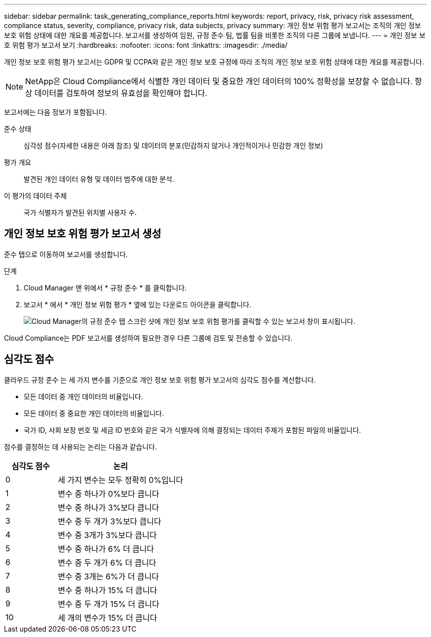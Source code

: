 ---
sidebar: sidebar 
permalink: task_generating_compliance_reports.html 
keywords: report, privacy, risk, privacy risk assessment, compliance status, severity, compliance, privacy risk, data subjects, privacy 
summary: 개인 정보 위험 평가 보고서는 조직의 개인 정보 보호 위험 상태에 대한 개요를 제공합니다. 보고서를 생성하여 임원, 규정 준수 팀, 법률 팀을 비롯한 조직의 다른 그룹에 보냅니다. 
---
= 개인 정보 보호 위험 평가 보고서 보기
:hardbreaks:
:nofooter: 
:icons: font
:linkattrs: 
:imagesdir: ./media/


[role="lead"]
개인 정보 보호 위험 평가 보고서는 GDPR 및 CCPA와 같은 개인 정보 보호 규정에 따라 조직의 개인 정보 보호 위험 상태에 대한 개요를 제공합니다.


NOTE: NetApp은 Cloud Compliance에서 식별한 개인 데이터 및 중요한 개인 데이터의 100% 정확성을 보장할 수 없습니다. 항상 데이터를 검토하여 정보의 유효성을 확인해야 합니다.

보고서에는 다음 정보가 포함됩니다.

준수 상태:: 심각성 점수(자세한 내용은 아래 참조) 및 데이터의 분포(민감하지 않거나 개인적이거나 민감한 개인 정보)
평가 개요:: 발견된 개인 데이터 유형 및 데이터 범주에 대한 분석.
이 평가의 데이터 주체:: 국가 식별자가 발견된 위치별 사용자 수.




== 개인 정보 보호 위험 평가 보고서 생성

준수 탭으로 이동하여 보고서를 생성합니다.

.단계
. Cloud Manager 맨 위에서 * 규정 준수 * 를 클릭합니다.
. 보고서 * 에서 * 개인 정보 위험 평가 * 옆에 있는 다운로드 아이콘을 클릭합니다.
+
image:screenshot_privacy_risk_assessment.gif["Cloud Manager의 규정 준수 탭 스크린 샷에 개인 정보 보호 위험 평가를 클릭할 수 있는 보고서 창이 표시됩니다."]



Cloud Compliance는 PDF 보고서를 생성하여 필요한 경우 다른 그룹에 검토 및 전송할 수 있습니다.



== 심각도 점수

클라우드 규정 준수 는 세 가지 변수를 기준으로 개인 정보 보호 위험 평가 보고서의 심각도 점수를 계산합니다.

* 모든 데이터 중 개인 데이터의 비율입니다.
* 모든 데이터 중 중요한 개인 데이터의 비율입니다.
* 국가 ID, 사회 보장 번호 및 세금 ID 번호와 같은 국가 식별자에 의해 결정되는 데이터 주제가 포함된 파일의 비율입니다.


점수를 결정하는 데 사용되는 논리는 다음과 같습니다.

[cols="29,71"]
|===
| 심각도 점수 | 논리 


| 0 | 세 가지 변수는 모두 정확히 0%입니다 


| 1 | 변수 중 하나가 0%보다 큽니다 


| 2 | 변수 중 하나가 3%보다 큽니다 


| 3 | 변수 중 두 개가 3%보다 큽니다 


| 4 | 변수 중 3개가 3%보다 큽니다 


| 5 | 변수 중 하나가 6% 더 큽니다 


| 6 | 변수 중 두 개가 6% 더 큽니다 


| 7 | 변수 중 3개는 6%가 더 큽니다 


| 8 | 변수 중 하나가 15% 더 큽니다 


| 9 | 변수 중 두 개가 15% 더 큽니다 


| 10 | 세 개의 변수가 15% 더 큽니다 
|===